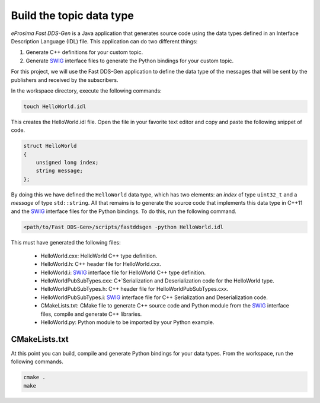 .. _writing_pubsub_python_datatype:

Build the topic data type
^^^^^^^^^^^^^^^^^^^^^^^^^^

*eProsima Fast DDS-Gen* is a Java application that generates source code using the data types defined in an
Interface Description Language (IDL) file.
This application can do two different things:

1. Generate C++ definitions for your custom topic.
2. Generate `SWIG`_ interface files to generate the Python bindings for your custom topic.

For this project, we will use the Fast DDS-Gen application to define the data type of the messages that will be sent
by the publishers and received by the subscribers.

In the workspace directory, execute the following commands:

.. code-block:: bash

    touch HelloWorld.idl

This creates the HelloWorld.idl file.
Open the file in your favorite text editor and copy and paste the following snippet of code.

.. code-block:: idl

    struct HelloWorld
    {
        unsigned long index;
        string message;
    };

By doing this we have defined the ``HelloWorld`` data type, which has two elements: an *index* of type ``uint32_t``
and a *message* of type ``std::string``.
All that remains is to generate the source code that implements this data type in C++11 and the
`SWIG`_ interface files for the Python bindings.
To do this, run the following command.

.. code-block:: bash

    <path/to/Fast DDS-Gen>/scripts/fastddsgen -python HelloWorld.idl

This must have generated the following files:

    * HelloWorld.cxx: HelloWorld C++ type definition.
    * HelloWorld.h: C++ header file for HelloWorld.cxx.
    * HelloWorld.i: `SWIG`_ interface file for HelloWorld C++ type definition.
    * HelloWorldPubSubTypes.cxx: C+`Serialization and Deserialization code for the HelloWorld type.
    * HelloWorldPubSubTypes.h: C++ header file for HelloWorldPubSubTypes.cxx.
    * HelloWorldPubSubTypes.i: `SWIG`_ interface file for C++ Serialization and Deserialization code.
    * CMakeLists.txt: CMake file to generate C++ source code and Python module from the `SWIG`_ interface files,
      compile and generate C++ libraries.
    * HelloWorld.py: Python module to be imported by your Python example.

CMakeLists.txt
""""""""""""""
At this point you can build, compile and generate Python bindings for your data types.
From the workspace, run the following commands.

.. code-block:: bash

    cmake .
    make

.. _SWIG: http://www.swig.org/
